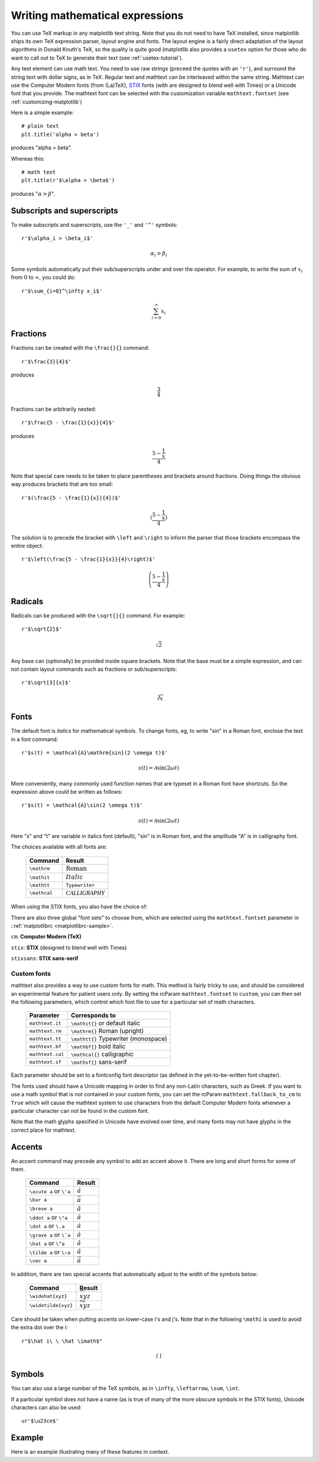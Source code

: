 .. _mathtext-tutorial:

Writing mathematical expressions
================================

You can use TeX markup in any matplotlib text string.  Note that you
do not need to have TeX installed, since matplotlib ships its own TeX
expression parser, layout engine and fonts.  The layout engine is a
fairly direct adaptation of the layout algorithms in Donald Knuth's
TeX, so the quality is quite good (matplotlib also provides a
``usetex`` option for those who do want to call out to TeX to generate
their text (see :ref:`usetex-tutorial`).

Any text element can use math text.  You need to use raw strings
(preceed the quotes with an ``'r'``), and surround the string text
with dollar signs, as in TeX.  Regular text and mathtext can be
interleaved within the same string.  Mathtext can use the Computer
Modern fonts (from (La)TeX), `STIX <http://www.aip.org/stixfonts/>`_
fonts (with are designed to blend well with Times) or a Unicode font
that you provide.  The mathtext font can be selected with the
customization variable ``mathtext.fontset`` (see
:ref:`customizing-matplotlib`)

Here is a simple example::

    # plain text
    plt.title('alpha > beta')

produces "alpha > beta".

Whereas this::

    # math text
    plt.title(r'$\alpha > \beta$')

produces ":math:`\alpha > \beta`".

Subscripts and superscripts
---------------------------

To make subscripts and superscripts, use the ``'_'`` and ``'^'`` symbols::

    r'$\alpha_i > \beta_i$'

.. math::

    \alpha_i > \beta_i

Some symbols automatically put their sub/superscripts under and over
the operator.  For example, to write the sum of :math:`x_i` from :math:`0` to
:math:`\infty`, you could do::

    r'$\sum_{i=0}^\infty x_i$'

.. math::

    \sum_{i=0}^\infty x_i

Fractions
---------

Fractions can be created with the ``\frac{}{}`` command::

    r'$\frac{3}{4}$'

produces

.. math::

    \frac{3}{4}

Fractions can be arbitrarily nested::

    r'$\frac{5 - \frac{1}{x}}{4}$'

produces

.. math::

    \frac{5 - \frac{1}{x}}{4}

Note that special care needs to be taken to place parentheses and brackets around
fractions.  Doing things the obvious way produces brackets that are
too small::

    r'$(\frac{5 - \frac{1}{x}}{4})$'

.. math ::

    (\frac{5 - \frac{1}{x}}{4})

The solution is to precede the bracket with ``\left`` and ``\right``
to inform the parser that those brackets encompass the entire object::

    r'$\left(\frac{5 - \frac{1}{x}}{4}\right)$'

.. math ::

    \left(\frac{5 - \frac{1}{x}}{4}\right)

Radicals
--------

Radicals can be produced with the ``\sqrt[]{}`` command.  For example::

    r'$\sqrt{2}$'

.. math ::

    \sqrt{2}

Any base can (optionally) be provided inside square brackets.  Note
that the base must be a simple expression, and can not contain layout
commands such as fractions or sub/superscripts::

    r'$\sqrt[3]{x}$'

.. math ::

    \sqrt[3]{x}

Fonts
-----

The default font is *italics* for mathematical symbols.  To change
fonts, eg, to write "sin" in a Roman font, enclose the text in a font
command::

    r'$s(t) = \mathcal{A}\mathrm{sin}(2 \omega t)$'

.. math::

    s(t) = \mathcal{A}\mathrm{sin}(2 \omega t)

More conveniently, many commonly used function names that are typeset in a
Roman font have shortcuts.  So the expression above could be written
as follows::

    r'$s(t) = \mathcal{A}\sin(2 \omega t)$'

.. math::

    s(t) = \mathcal{A}\sin(2 \omega t)

Here "s" and "t" are variable in italics font (default), "sin" is in
Roman font, and the amplitude "A" is in calligraphy font.

The choices available with all fonts are:

    =============== =================================
    Command         Result
    =============== =================================
    ``\mathrm``     :math:`\mathrm{Roman}`
    ``\mathit``     :math:`\mathit{Italic}`
    ``\mathtt``     :math:`\mathtt{Typewriter}`
    ``\mathcal``    :math:`\mathcal{CALLIGRAPHY}`
    =============== =================================

When using the STIX fonts, you also have the choice of:

.. image:: ../_static/stix_fonts.png

There are also three global "font sets" to choose from, which are
selected using the ``mathtext.fontset`` parameter in
::ref:`matplotlibrc <matplotlibrc-sample>`.

``cm``: **Computer Modern (TeX)**

.. image:: ../_static/cm_fontset.png

``stix``: **STIX** (designed to blend well with Times)

.. image:: ../_static/stix_fontset.png

``stixsans``: **STIX sans-serif**

.. image:: ../_static/stixsans_fontset.png

Custom fonts
~~~~~~~~~~~~

mathtext also provides a way to use custom fonts for math.  This
method is fairly tricky to use, and should be considered an
experimental feature for patient users only.  By setting the rcParam
``mathtext.fontset`` to ``custom``, you can then set the following
parameters, which control which font file to use for a particular set
of math characters.

    ============================== =================================
    Parameter                      Corresponds to
    ============================== =================================
    ``mathtext.it``                ``\mathit{}`` or default italic
    ``mathtext.rm``                ``\mathrm{}`` Roman (upright)
    ``mathtext.tt``                ``\mathtt{}`` Typewriter (monospace)
    ``mathtext.bf``                ``\mathbf{}`` bold italic
    ``mathtext.cal``               ``\mathcal{}`` calligraphic
    ``mathtext.sf``                ``\mathsf{}`` sans-serif
    ============================== =================================

Each parameter should be set to a fontconfig font descriptor (as
defined in the yet-to-be-written font chapter).

.. TODO: Link to font chapter

The fonts used should have a Unicode mapping in order to find any
non-Latin characters, such as Greek.  If you want to use a math symbol
that is not contained in your custom fonts, you can set the rcParam
``mathtext.fallback_to_cm`` to ``True`` which will cause the mathtext
system to use characters from the default Computer Modern fonts
whenever a particular character can not be found in the custom font.

Note that the math glyphs specified in Unicode have evolved over time,
and many fonts may not have glyphs in the correct place for mathtext.

Accents
-------

An accent command may precede any symbol to add an accent above it.
There are long and short forms for some of them.

    ============================== =================================
    Command                        Result
    ============================== =================================
    ``\acute a`` or ``\'a``        :math:`\acute a`
    ``\bar a``                     :math:`\bar a`
    ``\breve a``                   :math:`\breve a`
    ``\ddot a`` or ``\"a``         :math:`\ddot a`
    ``\dot a`` or ``\.a``          :math:`\dot a`
    ``\grave a`` or ``\`a``        :math:`\grave a`
    ``\hat a`` or ``\^a``          :math:`\hat a`
    ``\tilde a`` or ``\~a``        :math:`\tilde a`
    ``\vec a``                     :math:`\vec a`
    ============================== =================================

In addition, there are two special accents that automatically adjust
to the width of the symbols below:

    ============================== =================================
    Command                        Result
    ============================== =================================
    ``\widehat{xyz}``              :math:`\widehat{xyz}`
    ``\widetilde{xyz}``            :math:`\widetilde{xyz}`
    ============================== =================================

Care should be taken when putting accents on lower-case i's and j's.
Note that in the following ``\mathi`` is used to avoid the extra dot
over the i::

    r"$\hat i\ \ \hat \imath$"

.. math::

    \hat i\ \ \hat \imath

Symbols
-------

You can also use a large number of the TeX symbols, as in ``\infty``,
``\leftarrow``, ``\sum``, ``\int``.

.. math_symbol_table::

If a particular symbol does not have a name (as is true of many of the
more obscure symbols in the STIX fonts), Unicode characters can
also be used::

   ur'$\u23ce$'

Example
-------

Here is an example illustrating many of these features in context.

.. plot:: pyplot_mathtext.py
   :include-source:



